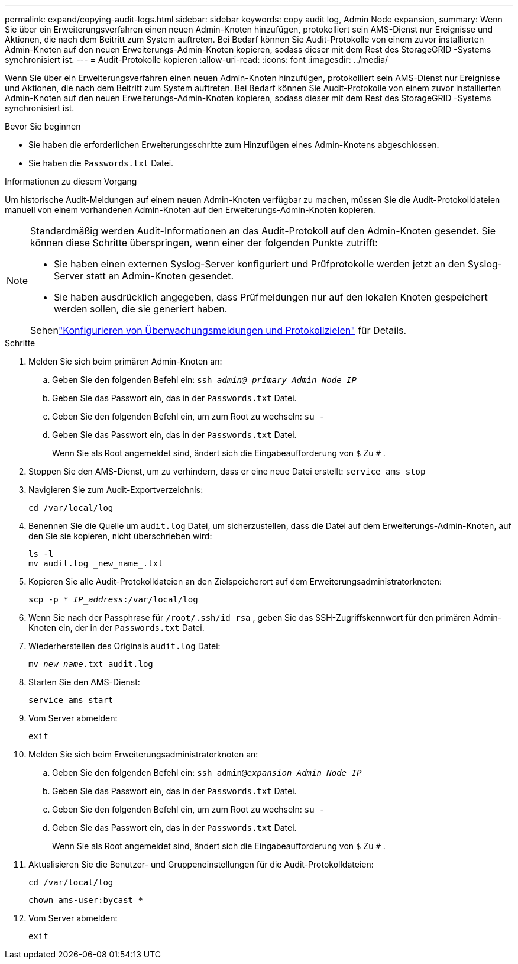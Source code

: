 ---
permalink: expand/copying-audit-logs.html 
sidebar: sidebar 
keywords: copy audit log, Admin Node expansion, 
summary: Wenn Sie über ein Erweiterungsverfahren einen neuen Admin-Knoten hinzufügen, protokolliert sein AMS-Dienst nur Ereignisse und Aktionen, die nach dem Beitritt zum System auftreten. Bei Bedarf können Sie Audit-Protokolle von einem zuvor installierten Admin-Knoten auf den neuen Erweiterungs-Admin-Knoten kopieren, sodass dieser mit dem Rest des StorageGRID -Systems synchronisiert ist. 
---
= Audit-Protokolle kopieren
:allow-uri-read: 
:icons: font
:imagesdir: ../media/


[role="lead"]
Wenn Sie über ein Erweiterungsverfahren einen neuen Admin-Knoten hinzufügen, protokolliert sein AMS-Dienst nur Ereignisse und Aktionen, die nach dem Beitritt zum System auftreten. Bei Bedarf können Sie Audit-Protokolle von einem zuvor installierten Admin-Knoten auf den neuen Erweiterungs-Admin-Knoten kopieren, sodass dieser mit dem Rest des StorageGRID -Systems synchronisiert ist.

.Bevor Sie beginnen
* Sie haben die erforderlichen Erweiterungsschritte zum Hinzufügen eines Admin-Knotens abgeschlossen.
* Sie haben die `Passwords.txt` Datei.


.Informationen zu diesem Vorgang
Um historische Audit-Meldungen auf einem neuen Admin-Knoten verfügbar zu machen, müssen Sie die Audit-Protokolldateien manuell von einem vorhandenen Admin-Knoten auf den Erweiterungs-Admin-Knoten kopieren.

[NOTE]
====
Standardmäßig werden Audit-Informationen an das Audit-Protokoll auf den Admin-Knoten gesendet.  Sie können diese Schritte überspringen, wenn einer der folgenden Punkte zutrifft:

* Sie haben einen externen Syslog-Server konfiguriert und Prüfprotokolle werden jetzt an den Syslog-Server statt an Admin-Knoten gesendet.
* Sie haben ausdrücklich angegeben, dass Prüfmeldungen nur auf den lokalen Knoten gespeichert werden sollen, die sie generiert haben.


Sehenlink:../monitor/configure-audit-messages.html["Konfigurieren von Überwachungsmeldungen und Protokollzielen"] für Details.

====
.Schritte
. Melden Sie sich beim primären Admin-Knoten an:
+
.. Geben Sie den folgenden Befehl ein: `ssh _admin@_primary_Admin_Node_IP_`
.. Geben Sie das Passwort ein, das in der `Passwords.txt` Datei.
.. Geben Sie den folgenden Befehl ein, um zum Root zu wechseln: `su -`
.. Geben Sie das Passwort ein, das in der `Passwords.txt` Datei.
+
Wenn Sie als Root angemeldet sind, ändert sich die Eingabeaufforderung von `$` Zu `#` .



. Stoppen Sie den AMS-Dienst, um zu verhindern, dass er eine neue Datei erstellt: `service ams stop`
. Navigieren Sie zum Audit-Exportverzeichnis:
+
`cd /var/local/log`

. Benennen Sie die Quelle um `audit.log` Datei, um sicherzustellen, dass die Datei auf dem Erweiterungs-Admin-Knoten, auf den Sie sie kopieren, nicht überschrieben wird:
+
[listing]
----
ls -l
mv audit.log _new_name_.txt
----
. Kopieren Sie alle Audit-Protokolldateien an den Zielspeicherort auf dem Erweiterungsadministratorknoten:
+
`scp -p * _IP_address_:/var/local/log`

. Wenn Sie nach der Passphrase für `/root/.ssh/id_rsa` , geben Sie das SSH-Zugriffskennwort für den primären Admin-Knoten ein, der in der `Passwords.txt` Datei.
. Wiederherstellen des Originals `audit.log` Datei:
+
`mv _new_name_.txt audit.log`

. Starten Sie den AMS-Dienst:
+
`service ams start`

. Vom Server abmelden:
+
`exit`

. Melden Sie sich beim Erweiterungsadministratorknoten an:
+
.. Geben Sie den folgenden Befehl ein: `ssh admin@_expansion_Admin_Node_IP_`
.. Geben Sie das Passwort ein, das in der `Passwords.txt` Datei.
.. Geben Sie den folgenden Befehl ein, um zum Root zu wechseln: `su -`
.. Geben Sie das Passwort ein, das in der `Passwords.txt` Datei.
+
Wenn Sie als Root angemeldet sind, ändert sich die Eingabeaufforderung von `$` Zu `#` .



. Aktualisieren Sie die Benutzer- und Gruppeneinstellungen für die Audit-Protokolldateien:
+
`cd /var/local/log`

+
`chown ams-user:bycast *`

. Vom Server abmelden:
+
`exit`



